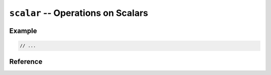 .. mex/mex/scalar.rst
   Copyright(c) André Caron, 2009-2011

``scalar`` -- Operations on Scalars
===================================

Example
-------

.. code-block:: c++

   // ...

Reference
---------

.. cpp:namespace:: mex

.. cpp:function:: array<T> scalar<T> ( T value )

   Create a MATLAB scalar (1-by-1 matrix).

   :param value: scalar numeric value to insert as sole element of a matrix
   :returns: a MATLAB matrix object with a single element

.. cpp:function:: T scalar ( const mxArray * value )

   Access a MATLAB scalar value.  MATLAB scalars are 1-by-1 matrices.

   :param value: 1-by-1 MATLAB matrix object with elements of type ``T``
   :returns: a scalar value of type ``T``
